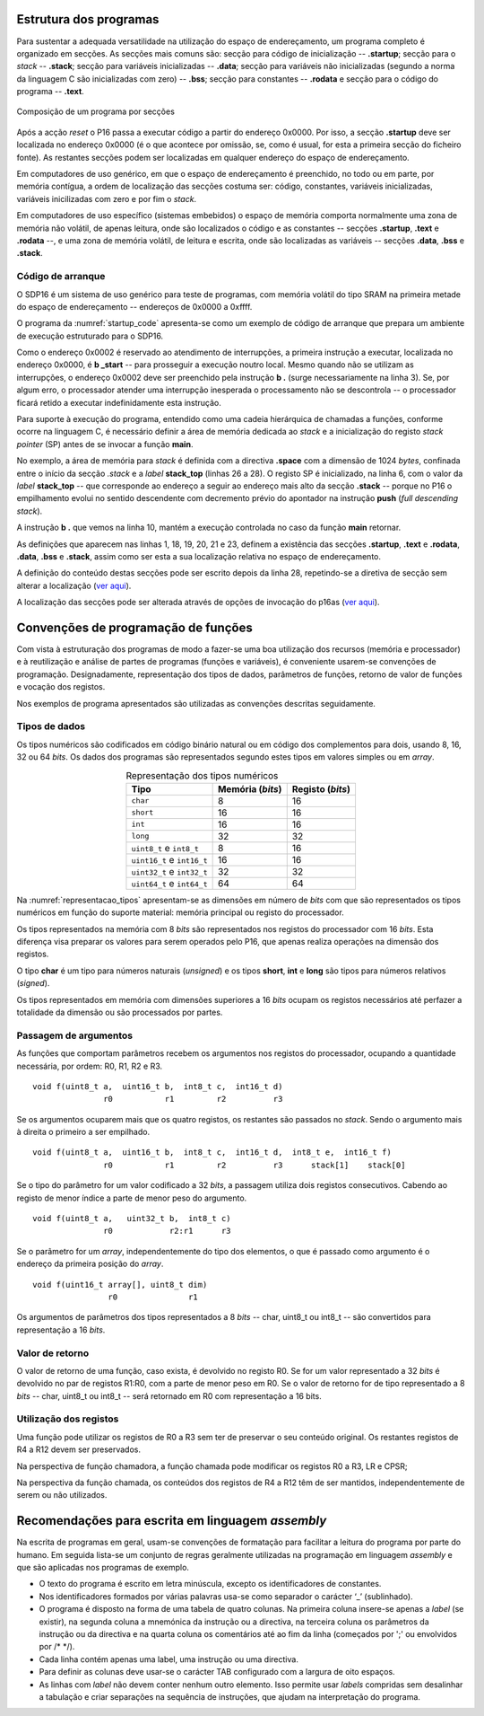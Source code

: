 Estrutura dos programas
=======================

Para sustentar a adequada versatilidade na utilização do espaço de endereçamento,
um programa completo é organizado em secções.
As secções mais comuns são: secção para código de inicialização -- **.startup**;
secção para o *stack* -- **.stack**; secção para variáveis inicializadas -- **.data**;
secção para variáveis não inicializadas (segundo a norma da linguagem C são inicializadas com zero) -- **.bss**;
secção para constantes -- **.rodata**
e secção para o código do programa -- **.text**.

.. figure:: figures/program.png
   :name: program
   :align: center
   :scale: 12%

   Composição de um programa por secções

Após a acção *reset* o P16 passa a executar código a partir do endereço 0x0000.
Por isso, a secção **.startup** deve ser localizada no endereço 0x0000
(é o que acontece por omissão, se, como é usual,
for esta a primeira secção do ficheiro fonte).
As restantes secções podem ser localizadas em qualquer endereço do espaço de endereçamento.

Em computadores de uso genérico, em que o espaço de endereçamento é preenchido,
no todo ou em parte, por memória contígua,
a ordem de localização das secções costuma ser:
código, constantes, variáveis inicializadas, variáveis inicilizadas com zero
e por fim o *stack*.

Em computadores de uso específico (sistemas embebidos) o espaço de memória
comporta normalmente uma zona de memória não volátil, de apenas leitura,
onde são localizados o código e as constantes -- secções **.startup**, **.text** e **.rodata** --,
e uma zona de memória volátil, de leitura e escrita,
onde são localizadas as variáveis -- secções **.data**, **.bss** e **.stack**.

.. _codigo de arranque:

Código de arranque
------------------

O SDP16 é um sistema de uso genérico para teste de programas,
com memória volátil do tipo SRAM
na primeira metade do espaço de endereçamento -- endereços de 0x0000 a 0xffff.

O programa da :numref:`startup_code` apresenta-se como um exemplo de código de arranque
que prepara um ambiente de execução estruturado para o SDP16.

.. code-block:: asm
   :linenos:
   :caption: Código de arranque
   :name: startup_code

   	.section .startup
   	b	_start
   	b	.

   _start:
   	ldr	sp, addressof_stack_top
   	mov	r0, pc
   	add	lr, r0, #4
   	ldr	pc, addressof_main
   	b	.

   addressof_stack_top:
   	.word	stack_top

   addressof_main:
   	.word	main

   	.text
   	.rodata
   	.data
   	.bss

   	.section .stack
   	.equ	STACK_SIZE, 1024
   	.space	STACK_SIZE
   stack_top:

   ;------------------------------

   	.text
   main:
   	; ... código da função main
   	mov	pc, lr

Como o endereço 0x0002 é reservado ao atendimento de interrupções,
a primeira instrução a executar, localizada no endereço 0x0000,
é **b  _start** -- para prosseguir a execução noutro local.
Mesmo quando não se utilizam as interrupções,
o endereço 0x0002 deve ser preenchido pela instrução **b  .** (surge necessariamente na linha 3).
Se, por algum erro, o processador atender uma interrupção inesperada
o processamento não se descontrola -- o processador ficará retido a executar indefinidamente esta instrução.

Para suporte à execução do programa,
entendido como uma cadeia hierárquica de chamadas a funções,
conforme ocorre na linguagem C, é necessário definir a área de memória dedicada ao *stack*
e a inicialização do registo *stack pointer* (SP) antes de se invocar a função **main**.

No exemplo, a área de memória para *stack* é definida com a directiva **.space**
com a dimensão de 1024 *bytes*, confinada entre o início da secção *.stack*
e a *label* **stack_top** (linhas 26 a 28).
O registo SP é inicializado, na linha 6, com o valor da *label* **stack_top**
-- que corresponde ao endereço a seguir ao endereço mais alto da secção **.stack**
-- porque no P16 o empilhamento evolui no sentido descendente
com decremento prévio do apontador na instrução **push** (*full descending stack*).

A instrução **b  .** que vemos na linha 10,
mantém a execução controlada no caso da função **main** retornar.

As definições que aparecem nas linhas 1, 18, 19, 20, 21 e 23,
definem a existência das secções
**.startup**, **.text** e **.rodata**, **.data**, **.bss** e **.stack**,
assim como ser esta a sua localização relativa no espaço de endereçamento.

A definição do conteúdo destas secções pode
ser escrito depois da linha 28, repetindo-se a diretiva de secção sem alterar a localização
(`ver aqui <https://p16-assembler.readthedocs.io/pt/latest/pas_assembly_language.html#seccoes>`_).

A localização das secções pode ser alterada através de opções de invocação do p16as
(`ver aqui <https://p16-assembler.readthedocs.io/pt/latest/pas_utilizacao.html#localizacao-das-seccoes>`_).

.. _convencoes de programacao de funcoes:

Convenções de programação de funções
====================================
Com vista à estruturação dos programas de modo a fazer-se uma boa utilização dos
recursos (memória e processador)
e à reutilização e análise de partes de programas (funções e variáveis),
é conveniente usarem-se convenções de programação.
Designadamente, representação dos tipos de dados, parâmetros de funções, retorno de valor de funções e vocação dos registos.

Nos exemplos de programa apresentados são utilizadas as convenções descritas seguidamente.

Tipos de dados
--------------

Os tipos numéricos são codificados em código binário natural ou em código dos complementos para dois,
usando 8, 16, 32 ou 64 *bits*. Os dados dos programas são representados segundo estes tipos em valores simples ou em *array*.

.. table:: Representação dos tipos numéricos
   :widths: auto
   :align: center
   :name: representacao_tipos

   +----------------------------+----------+----------+
   | Tipo                       | Memória  | Registo  |
   |                            | (*bits*) | (*bits*) |
   +============================+==========+==========+
   | ``char``                   | 8        | 16       |
   +----------------------------+----------+----------+
   | ``short``                  | 16       | 16       |
   +----------------------------+----------+----------+
   | ``int``                    | 16       | 16       |
   +----------------------------+----------+----------+
   | ``long``                   | 32       | 32       |
   +----------------------------+----------+----------+
   | ``uint8_t`` e ``int8_t``   | 8        | 16       |
   +----------------------------+----------+----------+
   | ``uint16_t`` e ``int16_t`` | 16       | 16       |
   +----------------------------+----------+----------+
   | ``uint32_t`` e ``int32_t`` | 32       | 32       |
   +----------------------------+----------+----------+
   | ``uint64_t`` e ``int64_t`` | 64       | 64       |
   +----------------------------+----------+----------+

Na :numref:`representacao_tipos` apresentam-se as dimensões em número de *bits* com que são representados
os tipos numéricos em função do suporte material: memória principal ou registo do processador.

Os tipos representados na memória com 8 *bits* são representados
nos registos do processador com 16 *bits*.
Esta diferença visa preparar os valores para serem operados pelo P16,
que apenas realiza operações na dimensão dos registos.

O tipo **char** é um tipo para números naturais (*unsigned*) e os
tipos **short**, **int** e **long** são tipos para números relativos (*signed*).

Os tipos representados em memória com dimensões superiores a 16 *bits* ocupam os registos necessários até
perfazer a totalidade da dimensão ou são processados por partes.

Passagem de argumentos
----------------------

As funções que comportam parâmetros recebem os argumentos nos registos do processador,
ocupando a quantidade necessária, por ordem: R0, R1, R2 e R3. ::

   void f(uint8_t a,  uint16_t b,  int8_t c,  int16_t d)
                  r0           r1         r2          r3

Se os argumentos ocuparem mais que os quatro registos, os restantes são passados no *stack*.
Sendo o argumento mais à direita o primeiro a ser empilhado. ::

   void f(uint8_t a,  uint16_t b,  int8_t c,  int16_t d,  int8_t e,  int16_t f)
                  r0           r1         r2          r3      stack[1]    stack[0]

Se o tipo do parâmetro for um valor codificado a 32 *bits*,
a passagem utiliza dois registos consecutivos.
Cabendo ao registo de menor índice a parte de menor peso do argumento. ::

   void f(uint8_t a,   uint32_t b,  int8_t c)
                  r0            r2:r1      r3

Se o parâmetro for um *array*, independentemente do tipo dos elementos,
o que é passado como argumento é o endereço da primeira posição do *array*. ::

   void f(uint16_t array[], uint8_t dim)
                   r0               r1

Os argumentos de parâmetros dos tipos representados a 8 *bits*
-- char, uint8_t ou int8_t -- são convertidos para representação a 16 *bits*.


Valor de retorno
----------------

O valor de retorno de uma função, caso exista, é devolvido no registo R0.
Se for um valor representado a 32 *bits* é devolvido no par de registos R1:R0,
com a parte de menor peso em R0.
Se o valor de retorno for de tipo representado a 8 *bits* -- char, uint8_t ou int8_t
-- será retornado em R0 com representação a 16 bits.

Utilização dos registos
-----------------------

Uma função pode utilizar os registos de R0 a R3 sem ter de preservar o seu conteúdo original.
Os restantes registos de R4 a R12 devem ser preservados.

Na perspectiva de função chamadora, a função chamada pode modificar os registos R0 a R3, LR e CPSR;

Na perspectiva da função chamada, os conteúdos dos registos de R4 a R12 têm de ser mantidos,
independentemente de serem ou não utilizados.

Recomendações para escrita em linguagem *assembly*
==================================================

Na escrita de programas em geral, usam-se convenções de formatação para facilitar
a leitura do programa por parte do humano.
Em seguida lista-se um conjunto de regras geralmente utilizadas na programação em linguagem *assembly*
e que são aplicadas nos programas de exemplo.

* O texto do programa é escrito em letra minúscula,
  excepto os identificadores de constantes.

* Nos identificadores formados por várias palavras
  usa-se como separador o carácter ‘_’ (sublinhado).

* O programa é disposto na forma de uma tabela de quatro colunas.
  Na primeira coluna insere-se apenas a *label* (se existir),
  na segunda coluna a mnemónica da instrução ou a directiva,
  na terceira coluna os parâmetros da instrução ou da directiva
  e na quarta coluna os comentários até ao fim da linha
  (começados por \';\' ou envolvidos por /\* \*/).

* Cada linha contém apenas uma label, uma instrução ou uma directiva.

* Para definir as colunas deve usar-se o carácter TAB
  configurado com a largura de oito espaços.

* As linhas com *label* não devem conter nenhum outro elemento.
  Isso permite usar *labels* compridas sem desalinhar a tabulação
  e criar separações na sequência de instruções,
  que ajudam na interpretação do programa.
